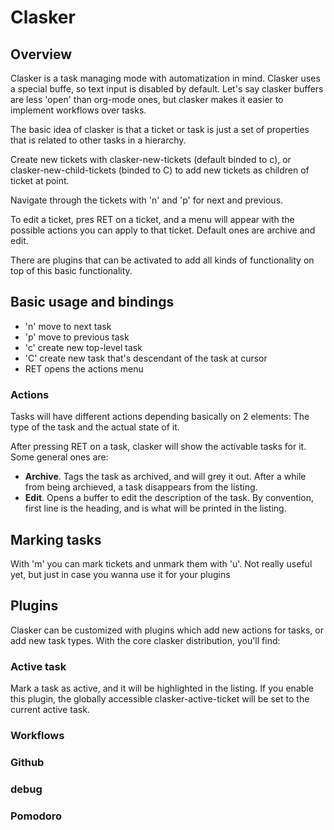 
* Clasker
** Overview
   Clasker is a task managing mode with automatization in mind. Clasker
   uses a special buffe, so text input is disabled by default. Let's say
   clasker buffers are less 'open' than org-mode ones, but clasker makes
   it easier to implement workflows over tasks.

   The basic idea of clasker is that a ticket or task is just a set of
   properties that is related to other tasks in a hierarchy.

   Create new tickets with clasker-new-tickets (default binded to c), or
   clasker-new-child-tickets (binded to C) to add new tickets as children
   of ticket at point.

   Navigate through the tickets with 'n' and 'p' for next and previous.

   To edit a ticket, pres RET on a ticket, and a menu will appear with
   the possible actions you can apply to that ticket. Default ones are
   archive and edit.

   There are plugins that can be activated to add all kinds of
   functionality on top of this basic functionality.

** Basic usage and bindings
   - 'n' move to next task
   - 'p' move to previous task
   - 'c' create new top-level task
   - 'C' create new task that's descendant of the task at cursor
   - RET opens the actions menu

*** Actions
    Tasks will have different actions depending basically on 2
    elements: The type of the task and the actual state of it.

    After pressing RET on a task, clasker will show the activable
    tasks for it. Some general ones are:
    - *Archive*. Tags the task as archived, and will grey it out. After
      a while from being archieved, a task disappears from the
      listing.
    - *Edit*. Opens a buffer to edit the description of the task. By
      convention, first line is the heading, and is what will be
      printed in the listing.

** Marking tasks
   With 'm' you can mark tickets and unmark them with 'u'. Not really
   useful yet, but just in case you wanna use it for your plugins

** Plugins
   Clasker can be customized with plugins which add new actions for
   tasks, or add new task types. With the core clasker distribution,
   you'll find:

*** Active task
    Mark a task as active, and it will be highlighted in the
    listing. If you enable this plugin, the globally accessible
    clasker-active-ticket will be set to the current active task.

*** Workflows

*** Github

*** debug

*** Pomodoro
